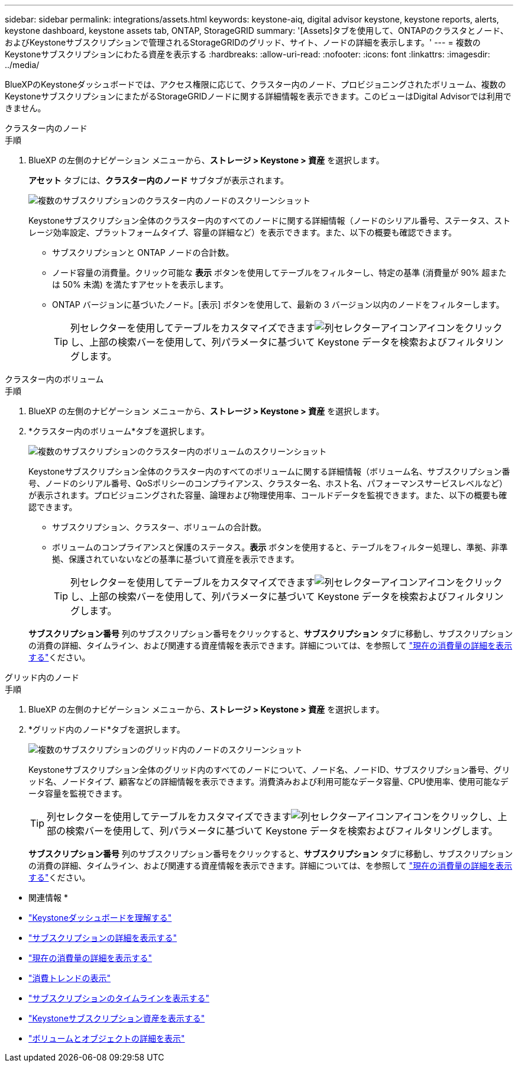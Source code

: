 ---
sidebar: sidebar 
permalink: integrations/assets.html 
keywords: keystone-aiq, digital advisor keystone, keystone reports, alerts, keystone dashboard, keystone assets tab, ONTAP, StorageGRID 
summary: '[Assets]タブを使用して、ONTAPのクラスタとノード、およびKeystoneサブスクリプションで管理されるStorageGRIDのグリッド、サイト、ノードの詳細を表示します。' 
---
= 複数のKeystoneサブスクリプションにわたる資産を表示する
:hardbreaks:
:allow-uri-read: 
:nofooter: 
:icons: font
:linkattrs: 
:imagesdir: ../media/


[role="lead"]
BlueXPのKeystoneダッシュボードでは、アクセス権限に応じて、クラスター内のノード、プロビジョニングされたボリューム、複数のKeystoneサブスクリプションにまたがるStorageGRIDノードに関する詳細情報を表示できます。このビューはDigital Advisorでは利用できません。

[role="tabbed-block"]
====
.クラスター内のノード
--
.手順
. BlueXP の左側のナビゲーション メニューから、*ストレージ > Keystone > 資産* を選択します。
+
*アセット* タブには、*クラスター内のノード* サブタブが表示されます。

+
image:bxp-nodes-clusters-multiple-subscription.png["複数のサブスクリプションのクラスター内のノードのスクリーンショット"]

+
Keystoneサブスクリプション全体のクラスター内のすべてのノードに関する詳細情報（ノードのシリアル番号、ステータス、ストレージ効率設定、プラットフォームタイプ、容量の詳細など）を表示できます。また、以下の概要も確認できます。

+
** サブスクリプションと ONTAP ノードの合計数。
** ノード容量の消費量。クリック可能な *表示* ボタンを使用してテーブルをフィルターし、特定の基準 (消費量が 90% 超または 50% 未満) を満たすアセットを表示します。
** ONTAP バージョンに基づいたノード。[表示] ボタンを使用して、最新の 3 バージョン以内のノードをフィルターします。
+

TIP: 列セレクターを使用してテーブルをカスタマイズできますimage:column-selector.png["列セレクターアイコン"]アイコンをクリックし、上部の検索バーを使用して、列パラメータに基づいて Keystone データを検索およびフィルタリングします。





--
.クラスター内のボリューム
--
.手順
. BlueXP の左側のナビゲーション メニューから、*ストレージ > Keystone > 資産* を選択します。
. *クラスター内のボリューム*タブを選択します。
+
image:bxp-volumes-clusters-multiple-sub-1.png["複数のサブスクリプションのクラスター内のボリュームのスクリーンショット"]

+
Keystoneサブスクリプション全体のクラスター内のすべてのボリュームに関する詳細情報（ボリューム名、サブスクリプション番号、ノードのシリアル番号、QoSポリシーのコンプライアンス、クラスター名、ホスト名、パフォーマンスサービスレベルなど）が表示されます。プロビジョニングされた容量、論理および物理使用率、コールドデータを監視できます。また、以下の概要も確認できます。

+
** サブスクリプション、クラスター、ボリュームの合計数。
** ボリュームのコンプライアンスと保護のステータス。*表示* ボタンを使用すると、テーブルをフィルター処理し、準拠、非準拠、保護されていないなどの基準に基づいて資産を表示できます。
+

TIP: 列セレクターを使用してテーブルをカスタマイズできますimage:column-selector.png["列セレクターアイコン"]アイコンをクリックし、上部の検索バーを使用して、列パラメータに基づいて Keystone データを検索およびフィルタリングします。

+
*サブスクリプション番号* 列のサブスクリプション番号をクリックすると、*サブスクリプション* タブに移動し、サブスクリプションの消費の詳細、タイムライン、および関連する資産情報を表示できます。詳細については、を参照して link:../integrations/current-usage-tab.html["現在の消費量の詳細を表示する"]ください。





--
.グリッド内のノード
--
.手順
. BlueXP の左側のナビゲーション メニューから、*ストレージ > Keystone > 資産* を選択します。
. *グリッド内のノード*タブを選択します。
+
image:bxp-nodes-grids-multiple-sub.png["複数のサブスクリプションのグリッド内のノードのスクリーンショット"]

+
Keystoneサブスクリプション全体のグリッド内のすべてのノードについて、ノード名、ノードID、サブスクリプション番号、グリッド名、ノードタイプ、顧客などの詳細情報を表示できます。消費済みおよび利用可能なデータ容量、CPU使用率、使用可能なデータ容量を監視できます。

+

TIP: 列セレクターを使用してテーブルをカスタマイズできますimage:column-selector.png["列セレクターアイコン"]アイコンをクリックし、上部の検索バーを使用して、列パラメータに基づいて Keystone データを検索およびフィルタリングします。

+
*サブスクリプション番号* 列のサブスクリプション番号をクリックすると、*サブスクリプション* タブに移動し、サブスクリプションの消費の詳細、タイムライン、および関連する資産情報を表示できます。詳細については、を参照して link:../integrations/current-usage-tab.html["現在の消費量の詳細を表示する"]ください。



--
====
* 関連情報 *

* link:../integrations/dashboard-overview.html["Keystoneダッシュボードを理解する"]
* link:../integrations/subscriptions-tab.html["サブスクリプションの詳細を表示する"]
* link:../integrations/current-usage-tab.html["現在の消費量の詳細を表示する"]
* link:../integrations/consumption-tab.html["消費トレンドの表示"]
* link:../integrations/subscription-timeline.html["サブスクリプションのタイムラインを表示する"]
* link:../integrations/assets-tab.html["Keystoneサブスクリプション資産を表示する"]
* link:../integrations/volumes-objects-tab.html["ボリュームとオブジェクトの詳細を表示"]

